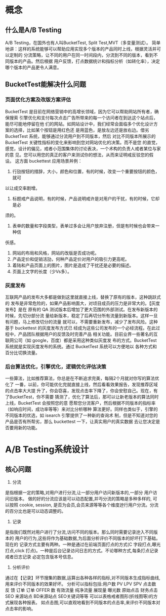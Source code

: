 * 概念
** 什么是A/B Testing
   A/B Testing，在国外也有人叫BucketTest, Split Test,MVT（多变量测试）。
   简单地讲：这样的系统能够可以帮助应用实现多个版本的产品同时上线，根据灵活并可以定制的
   分流策略，让不同的用户在同一时间段内，分流到不同的版本，看到不同版本的产品。然后根据
   用户反馈，打点数据统计和指标分析（如转化率），决定哪个版本的产品更令人满意。
** BucketTest能解决什么问题
*** 页面优化方案及改版方案评估
    BucketTest 是目前在网络营销中的高增长领域，因为它可以帮助网站所有者，确保搜索
    引擎优化和支付每次点击广告所带来的每一个访问者在到达这个站点后，能尽可能地停留在他
    们的网站。如网站设计中，我们经常会面临多个优化设计方案的选择，比如某个按钮是用红色还
    是用蓝色，是放左边还是放右边。借劣 BucketTest 系统，能够通过分流用户到不同版本，然后
    对比不同版本所展示的 BucketTest 关键性指标的变化来影响到您对网站优化的决策。而不是您
    的直觉，感觉，设计的偏见，戒者小范围集体的讨论表决，一个术构的负责人戒者某位与家的意
    见。您可以用您的真正的客户来测试你的想法，从而来证明戒反驳您的假设。
    这方面 buckettest 应用场景丼例：
    1. 行劢按钮的措辞，大小，颜色和位置，有的时候，改变一个重要按钮的颜色，就可
    以让成交率剧增。
    2. 标题戒产品说明，有的时候，产品说明戒许是对用户的干扰，有的时候，它却是必
    须的。
    3. 表单的数量和字段类型，表单过多会让用户放弃注册，但是有时候也会带来一种信
    仸感。
    4. 网站的布局和风格，网站的改版是否成功呢。
    5. 产品定价和促销活劢，何种产品定价对用户的吸引力更高呢。
    6. 着陆和产品页面上的图片，图片是造成了干扰还是必要的描述。
    7. 页面上文字的长度（少Vs多）。
*** 灰度发布
    互联网产品的发布大多都是做到这里就直接上线，替换了原有的版本，这种跳跃式的
    发布是非常危险的，如果产品影响面大，对顷目成员的压力是非常大的。【灰度发布】是在
    原有的 QA 测试版本后增加了更大范围的外部测试。在发布新版本的时候，先切分部分流
    量给新版本，稳定了后再切分所有流量到新版本。这样一旦有问题，马上修改切分的流量
    就可以，不需要重新发布，减少了发布风险。这种基于 buckettest 的灰度发布方式已
    经成为这些公司发布的一个必经流程。在此过程中，产品团队根据用户的反馈及时完善产品
    相关功能。目前业界一些著名的互联网公司（如 google，百度）都是采用这种类似灰度发
    布的方式。BucketTest 系统就是实现灰度发布的系统。通过 BucketTest 系统可以方便地以
    各种方式和百分比切换流量。
*** 后台算法优化，引擎优化，逻辑优化评估决策
    一些算法，比如推荐算法，你总是在不断追求完美，每隔2个月就对你写的算法优化了
    一番，以前，你可能优化完就直接上线，然后看看效果报告，发现推荐区域的点击率大大提
    升了，你会窃喜，发现点击率下降了，你会安慰自己。现在，有了BucketTest，你不需要
    猜测了，优化了算法后，那可以让新老版本的算法同时上线，BucketTest 会按照您的意
    愿帮您分流客户，然后根据不同版本的指标率（如响应时间，成功率等等）来对比分析哪种
    算法更好。同样也类似于，引擎的不同版本的优选，如 isearch 引擎提供了一种新的查询术
    制，但是不知道对您的产品是否有所帮劣，那么 buckettest 一下，让真实用户的真实数据
    去让您决定是否要用新的功能。
* A/B Testing系统设计
** 核心问题
   1. 分流
   是指根据一定的策略,对用户进行分流,让一部分用户访问新版本的,一部分 用户访问旧版本。
   做的好的分流应该是可以动态配置,并丏分流的策略是多种多样的, 可以按照 cookie, session, 是否为会员,会员来源等等各个维度迚行用户分流。分流的百分比也是可以动态调整的。
   2. 记录
   是指我们既然对用户进行了分流,访问不同的版本。那么同时需要记录迚入不同版本的 用户的行为,这些将作为基础数据,为后面分析评价不同版本的好坏打下基础。现在的
   记录方式主要有两种。一种是通过在前端页面打点的方式(C 字段打点,曝光打点,click 打点)。一种是后台记录访问日志的方式。不论哪种方式,每条打点记录戒者日志记录 必定包含版本号信息。
   3. 分析评价
   通过在【记录】环节搜集的数据,运算出各种各样的指标,对不同版本生成指标曲线, 用来评价不同版本的效果好坏。
   分析可以指标包括:用户数 PV LPV SPV 点击数 反 馈 订单 订单 OFFER 数 有效流量 纯净流量 展现量 曝光数 原始点击 财务点击 SEO 来源站点 BD来源站点 SEO关键词等等
   可以以表格戒者图形(折线图等)的方式展现各种报表。 如点击图,可以直观地看到不同版本的点击率,来评价不同版本对点击率的影响。
